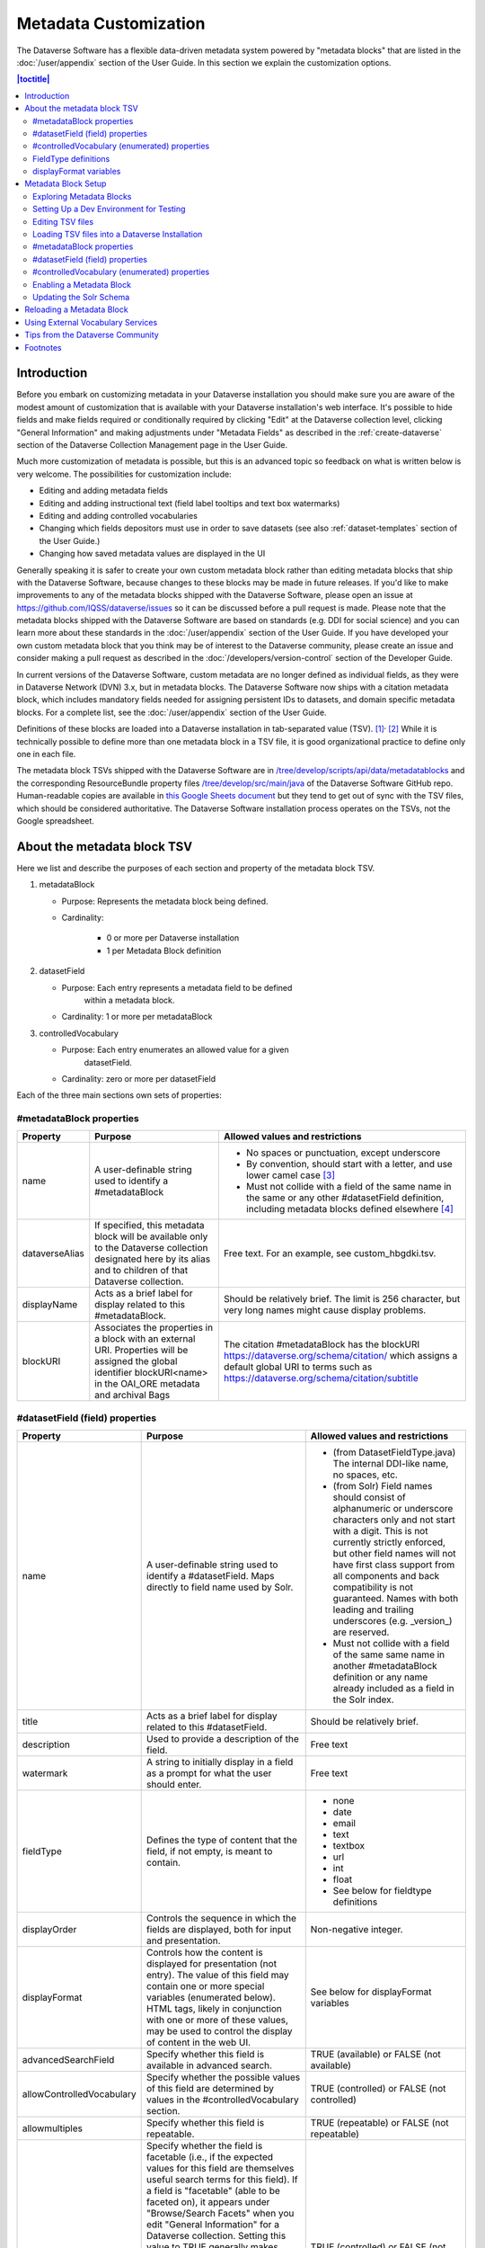 Metadata Customization
======================

The Dataverse Software has a flexible data-driven metadata system powered by "metadata blocks" that are listed in the :doc:`/user/appendix` section of the User Guide. In this section we explain the customization options.

.. contents:: |toctitle|
	:local:

Introduction
------------

Before you embark on customizing metadata in your Dataverse installation you should make sure you are aware of the modest amount of customization that is available with your Dataverse installation's web interface. It's possible to hide fields and make fields required or conditionally required by clicking "Edit" at the Dataverse collection level, clicking "General Information" and making adjustments under "Metadata Fields" as described in the :ref:`create-dataverse` section of the Dataverse Collection Management page in the User Guide.

Much more customization of metadata is possible, but this is an advanced topic so feedback on what is written below is very welcome. The possibilities for customization include:

- Editing and adding metadata fields

- Editing and adding instructional text (field label tooltips and text box watermarks)

- Editing and adding controlled vocabularies

- Changing which fields depositors must use in order to save datasets (see also :ref:`dataset-templates` section of the User Guide.)

- Changing how saved metadata values are displayed in the UI

Generally speaking it is safer to create your own custom metadata block rather than editing metadata blocks that ship with the Dataverse Software, because changes to these blocks may be made in future releases. If you'd like to make improvements to any of the metadata blocks shipped with the  Dataverse Software, please open an issue at https://github.com/IQSS/dataverse/issues so it can be discussed before a pull request is made. Please note that the metadata blocks shipped with the Dataverse Software are based on standards (e.g. DDI for social science) and you can learn more about these standards in the :doc:`/user/appendix` section of the User Guide. If you have developed your own custom metadata block that you think may be of interest to the Dataverse community, please create an issue and consider making a pull request as described in the :doc:`/developers/version-control` section of the Developer Guide.

In current versions of the Dataverse Software, custom metadata are no longer defined as individual
fields, as they were in Dataverse Network (DVN) 3.x, but in metadata blocks.
The Dataverse Software now ships with a citation metadata block, which includes
mandatory fields needed for assigning persistent IDs to datasets, and
domain specific metadata blocks. For a complete list, see the
:doc:`/user/appendix` section of the User Guide.

Definitions of these blocks are loaded into a Dataverse installation in
tab-separated value (TSV). [1]_\ :sup:`,`\  [2]_ While it is technically
possible to define more than one metadata block in a TSV file, it is
good organizational practice to define only one in each file.

The metadata block TSVs shipped with the Dataverse Software are in `/tree/develop/scripts/api/data/metadatablocks
<https://github.com/IQSS/dataverse/tree/develop/scripts/api/data/metadatablocks>`__ and the corresponding ResourceBundle property files `/tree/develop/src/main/java <https://github.com/IQSS/dataverse/tree/develop/src/main/java>`__ of the Dataverse Software GitHub repo. Human-readable copies are available in `this Google Sheets
document <https://docs.google.com/spreadsheets/d/13HP-jI_cwLDHBetn9UKTREPJ_F4iHdAvhjmlvmYdSSw/edit#gid=0>`__ but they tend to get out of sync with the TSV files, which should be considered authoritative. The Dataverse Software installation process operates on the TSVs, not the Google spreadsheet.

About the metadata block TSV
----------------------------

Here we list and describe the purposes of each section and property of
the metadata block TSV.

1. metadataBlock

   - Purpose: Represents the metadata block being defined.

   - Cardinality:

      - 0 or more per Dataverse installation

      - 1 per Metadata Block definition

2. datasetField

   - Purpose: Each entry represents a metadata field to be defined
      within a metadata block.

   - Cardinality: 1 or more per metadataBlock

3. controlledVocabulary

   - Purpose: Each entry enumerates an allowed value for a given
      datasetField.

   - Cardinality: zero or more per datasetField

Each of the three main sections own sets of properties:

#metadataBlock properties
~~~~~~~~~~~~~~~~~~~~~~~~~

+----------------+---------------------------------------------------------+---------------------------------------------------------+
| **Property**   | **Purpose**                                             | **Allowed values and restrictions**                     |
+----------------+---------------------------------------------------------+---------------------------------------------------------+
| name           | A user-definable string used to identify a              | - No spaces or punctuation, except underscore           |
|                | #metadataBlock                                          | - By convention, should start with a letter, and use    |
|                |                                                         |   lower camel case [3]_                                 |
|                |                                                         | - Must not collide with a field of the same name in     |
|                |                                                         |   the same or any other #datasetField definition,       |
|                |                                                         |   including metadata blocks defined elsewhere  [4]_     |
+----------------+---------------------------------------------------------+---------------------------------------------------------+
| dataverseAlias | If specified, this metadata block will be available     | Free text. For an example, see custom_hbgdki.tsv.       |
|                | only to the Dataverse collection designated here by     |                                                         |
|                | its alias and to children of that Dataverse collection. |                                                         |
+----------------+---------------------------------------------------------+---------------------------------------------------------+
| displayName    | Acts as a brief label for display related to this       | Should be relatively brief. The limit is 256 character, |
|                | #metadataBlock.                                         | but very long names might cause display problems.       |
+----------------+---------------------------------------------------------+---------------------------------------------------------+
| blockURI       | Associates the properties in a block with an external   | The citation #metadataBlock has the blockURI            |
|                | URI.                                                    | https://dataverse.org/schema/citation/ which assigns a  |
|                | Properties will be assigned the                         | default global URI to terms such as                     |
|                | global identifier blockURI<name> in the OAI_ORE         | https://dataverse.org/schema/citation/subtitle          |
|                | metadata and archival Bags                              |                                                         |
+----------------+---------------------------------------------------------+---------------------------------------------------------+

#datasetField (field) properties
~~~~~~~~~~~~~~~~~~~~~~~~~~~~~~~~

+---------------------------+--------------------------------------------------------+----------------------------------------------------------+
| **Property**              | **Purpose**                                            | **Allowed values and restrictions**                      |
+---------------------------+--------------------------------------------------------+----------------------------------------------------------+
| name                      | A user-definable string used to identify a             | - (from DatasetFieldType.java) The internal DDI-like     |
|                           | #datasetField. Maps directly to field name used by     |   name, no spaces, etc.                                  |
|                           | Solr.                                                  | - (from Solr) Field names should consist of              |
|                           |                                                        |   alphanumeric or underscore characters only and not     |
|                           |                                                        |   start with a digit. This is not currently strictly     |
|                           |                                                        |   enforced, but other field names will not have first    |
|                           |                                                        |   class support from all components and back             |
|                           |                                                        |   compatibility is not guaranteed.                       |
|                           |                                                        |   Names with both leading and trailing underscores       |
|                           |                                                        |   (e.g. \_version_) are reserved.                        |
|                           |                                                        | - Must not collide with a field of                       |
|                           |                                                        |   the same same name in another #metadataBlock           |
|                           |                                                        |   definition or any name already included as a           |
|                           |                                                        |   field in the Solr index.                               |
+---------------------------+--------------------------------------------------------+----------------------------------------------------------+
| title                     | Acts as a brief label for display                      | Should be relatively brief.                              |
|                           | related to this #datasetField.                         |                                                          |
+---------------------------+--------------------------------------------------------+----------------------------------------------------------+
| description               | Used to provide a description of the                   | Free text                                                |
|                           | field.                                                 |                                                          |
+---------------------------+--------------------------------------------------------+----------------------------------------------------------+
| watermark                 | A string to initially display in a field               | Free text                                                |
|                           | as a prompt for what the user should enter.            |                                                          |
+---------------------------+--------------------------------------------------------+----------------------------------------------------------+
| fieldType                 | Defines the type of content that the                   | - none                                                   |
|                           | field, if not empty, is meant to contain.              | - date                                                   |
|                           |                                                        | - email                                                  |
|                           |                                                        | - text                                                   |
|                           |                                                        | - textbox                                                |
|                           |                                                        | - url                                                    |
|                           |                                                        | - int                                                    |
|                           |                                                        | - float                                                  |
|                           |                                                        | - See below for fieldtype definitions                    |
+---------------------------+--------------------------------------------------------+----------------------------------------------------------+
| displayOrder              | Controls the sequence in which the fields              | Non-negative integer.                                    |
|                           | are displayed, both for input and                      |                                                          |
|                           | presentation.                                          |                                                          |
+---------------------------+--------------------------------------------------------+----------------------------------------------------------+
| displayFormat             | Controls how the content is displayed                  | See below for displayFormat                              |
|                           | for presentation (not entry). The value of             | variables                                                |
|                           | this field may contain one or more                     |                                                          |
|                           | special variables (enumerated below).                  |                                                          |
|                           | HTML tags, likely in conjunction with one              |                                                          |
|                           | or more of these values, may be used                   |                                                          |
|                           | to control the display of content in                   |                                                          |
|                           | the web UI.                                            |                                                          |
+---------------------------+--------------------------------------------------------+----------------------------------------------------------+
| advancedSearchField       | Specify whether this field is available in             | TRUE (available) or                                      |
|                           | advanced search.                                       | FALSE (not available)                                    |
+---------------------------+--------------------------------------------------------+----------------------------------------------------------+
| allowControlledVocabulary | Specify whether the possible values of                 | TRUE (controlled) or FALSE (not                          |
|                           | this field are determined by values                    | controlled)                                              |
|                           | in the #controlledVocabulary section.                  |                                                          |
+---------------------------+--------------------------------------------------------+----------------------------------------------------------+
| allowmultiples            | Specify whether this field is repeatable.              | TRUE (repeatable) or FALSE (not                          |
|                           |                                                        | repeatable)                                              |
+---------------------------+--------------------------------------------------------+----------------------------------------------------------+
| facetable                 | Specify whether the field is facetable                 | TRUE (controlled) or FALSE (not                          |
|                           | (i.e., if the expected values for                      | controlled)                                              |
|                           | this field are themselves useful                       |                                                          |
|                           | search terms for this field). If a field is            |                                                          |
|                           | "facetable" (able to be faceted on), it                |                                                          |
|                           | appears under "Browse/Search                           |                                                          |
|                           | Facets" when you edit                                  |                                                          |
|                           | "General Information" for a Dataverse                  |                                                          |
|                           | collection.                                            |                                                          |
|                           | Setting this value to TRUE generally makes             |                                                          |
|                           | sense for enumerated or controlled                     |                                                          |
|                           | vocabulary fields, fields representing                 |                                                          |
|                           | identifiers (IDs, names, email                         |                                                          |
|                           | addresses), and other fields that are                  |                                                          |
|                           | likely to share values across                          |                                                          |
|                           | entries. It is less likely to make sense               |                                                          |
|                           | for fields containing descriptions,                    |                                                          |
|                           | floating point numbers, and other                      |                                                          |
|                           | values that are likely to be unique.                   |                                                          |
+---------------------------+--------------------------------------------------------+----------------------------------------------------------+
| displayoncreate [5]_      | Designate fields that should display during            | TRUE (display during creation) or FALSE                  |
|                           | the creation of a new dataset, even before             | (don't display during creation)                          |
|                           | the dataset is saved.                                  |                                                          |
|                           | Fields not so designated will not                      |                                                          |
|                           | be displayed until the dataset has been                |                                                          |
|                           | saved.                                                 |                                                          |
+---------------------------+--------------------------------------------------------+----------------------------------------------------------+
| required                  | For primitive fields, specify whether or not the       | For primitive fields, TRUE                               |
|                           | field is required.                                     | (required) or FALSE (optional).                          |
|                           |                                                        |                                                          |
|                           | For compound fields, also specify if one or more       | For compound fields:                                     |
|                           | subfields are required or conditionally required. At   |                                                          |
|                           | least one instance of a required field must be         | - To make one or more                                    |
|                           | present. More than one instance of a field may be      |   subfields optional, the parent                         |
|                           | allowed, depending on the value of allowmultiples.     |   field and subfield(s) must be                          |
|                           |                                                        |   FALSE (optional).                                      |
|                           |                                                        | - To make one or more subfields                          |
|                           |                                                        |   required, the parent field and                         |
|                           |                                                        |   the required subfield(s) must be                       |
|                           |                                                        |   TRUE (required).                                       |
|                           |                                                        | - To make one or more subfields                          |
|                           |                                                        |   conditionally required, make the                       |
|                           |                                                        |   parent field FALSE (optional)                          |
|                           |                                                        |   and make TRUE (required) any                           |
|                           |                                                        |   subfield or subfields that are                         |
|                           |                                                        |   required if any other subfields                        |
|                           |                                                        |   are filled.                                            |
+---------------------------+--------------------------------------------------------+----------------------------------------------------------+
| parent                    | For subfields, specify the name of the parent or       | - Must not result in a cyclical reference.               |
|                           | containing field.                                      | - Must reference an existing field in the same           |
|                           |                                                        |   #metadataBlock.                                        |
+---------------------------+--------------------------------------------------------+----------------------------------------------------------+
| metadatablock_id          | Specify the name of the #metadataBlock that contains   | - Must reference an existing #metadataBlock.             |
|                           | this field.                                            | - As a best practice, the value should reference the     |
|                           |                                                        |   #metadataBlock in the current                          |
|                           |                                                        |   definition (it is technically                          |
|                           |                                                        |   possible to reference another                          |
|                           |                                                        |   existing metadata block.)                              |
+---------------------------+--------------------------------------------------------+----------------------------------------------------------+
| termURI                   | Specify a global URI identifying this term in an       | For example, the existing citation                       |
|                           | external community vocabulary.                         | #metadataBlock defines the property                      |
|                           |                                                        | named 'title' as http://purl.org/dc/terms/title          |
|                           | This value overrides the default (created by appending | - i.e. indicating that it can                            |
|                           | the property name to the blockURI defined for the      | be interpreted as the Dublin Core term 'title'           |
|                           | #metadataBlock)                                        |                                                          |
+---------------------------+--------------------------------------------------------+----------------------------------------------------------+

#controlledVocabulary (enumerated) properties
~~~~~~~~~~~~~~~~~~~~~~~~~~~~~~~~~~~~~~~~~~~~~

+------------------+--------------------------------------------+-----------------------------------------+
| **Property**     | **Purpose**                                | **Allowed values and restrictions**     |
+------------------+--------------------------------------------+-----------------------------------------+
| DatasetField     | Specifies the #datasetField to which       | Must reference an existing              |
|                  | #datasetField to which this entry applies. | #datasetField.                          |
|                  |                                            | As a best practice, the value should    |
|                  |                                            | reference a #datasetField in the        |
|                  |                                            | current metadata  block definition. (It |
|                  |                                            | is technically possible to reference    |
|                  |                                            | an existing #datasetField from          |
|                  |                                            | another metadata block.)                |
+------------------+--------------------------------------------+-----------------------------------------+
| Value            | A short display string, representing       | Free text                               |
|                  | an enumerated value for this field. If     |                                         |
|                  | the identifier property is empty,          |                                         |
|                  | this value is used as the identifier.      |                                         |
+------------------+--------------------------------------------+-----------------------------------------+
| identifier       | A string used to encode the selected       | Free text                               |
|                  | enumerated value of a field. If this       |                                         |
|                  | property is empty, the value of the        |                                         |
|                  | "Value" field is used as the identifier.   |                                         |
+------------------+--------------------------------------------+-----------------------------------------+
| displayOrder     | Control the order in which the enumerated  | Non-negative integer.                   |
|                  | values are displayed for selection.        |                                         |
+------------------+--------------------------------------------+-----------------------------------------+

FieldType definitions
~~~~~~~~~~~~~~~~~~~~~

+---------------+------------------------------------+
| **Fieldtype** | **Definition**                     |
+---------------+------------------------------------+
| none          | Used for compound fields, in which |
|               | case the parent field would have   |
|               | no value and display no data       |
|               | entry control.                     |
+---------------+------------------------------------+
| date          | A date, expressed in one of three  |
|               | resolutions of the form            |
|               | YYYY-MM-DD, YYYY-MM, or YYYY.      |
+---------------+------------------------------------+
| email         | A valid email address. Not         |
|               | indexed for privacy reasons.       |
+---------------+------------------------------------+
| text          | Any text other than newlines may   |
|               | be entered into this field.        |
+---------------+------------------------------------+
| textbox       | Any text may be entered. For       |
|               | input, the Dataverse Software      |
|               | presents a                         |
|               | multi-line area that accepts       |
|               | newlines. While any HTML is        |
|               | permitted, only a subset of HTML   |
|               | tags will be rendered in the UI.   |
|               | See the                            |
|               | :ref:`supported-html-fields`       |
|               | section of the Dataset + File      |
|               | Management page in the User Guide. |
+---------------+------------------------------------+
| url           | If not empty, field must contain   |
|               | a valid URL.                       |
+---------------+------------------------------------+
| int           | An integer value destined for a    |
|               | numeric field.                     |
+---------------+------------------------------------+
| float         | A floating point number destined   |
|               | for a numeric field.               |
+---------------+------------------------------------+

displayFormat variables
~~~~~~~~~~~~~~~~~~~~~~~

These are common ways to use the displayFormat to control how values are displayed in the UI. This list is not exhaustive.

+---------------------------------+--------------------------------------------------------+
| **Variable**                    | **Description**                                        |
+---------------------------------+--------------------------------------------------------+
| (blank)                         | The displayFormat is left blank                        |
|                                 | for primitive fields (e.g.                             |
|                                 | subtitle) and fields that do not                       |
|                                 | take values (e.g. author), since                       |
|                                 | displayFormats do not work for                         |
|                                 | these fields.                                          |
+---------------------------------+--------------------------------------------------------+
| #VALUE                          | The value of the field (instance level).               |
+---------------------------------+--------------------------------------------------------+
| #NAME                           | The name of the field (class level).                   |
+---------------------------------+--------------------------------------------------------+
| #EMAIL                          | For displaying emails.                                 |
+---------------------------------+--------------------------------------------------------+
| <a href="#VALUE">#VALUE</a>     | For displaying the value as a                          |
|                                 | link (if the value entered is a                        |
|                                 | link).                                                 |
+---------------------------------+--------------------------------------------------------+
| <a href='URL/#VALUE'>#VALUE</a> | For displaying the value as a                          |
|                                 | link, with the value included in                       |
|                                 | the URL (e.g. if URL is                                |
|                                 | \http://emsearch.rutgers.edu/atla\                     |
|                                 | \s/#VALUE_summary.html,                                |
|                                 | and the value entered is 1001,                         |
|                                 | the field is displayed as                              |
|                                 | `1001 <http://emsearch.rutgers.ed                      |
|                                 | u/atlas/1001_summary.html>`__                          |
|                                 | (hyperlinked to                                        |
|                                 | http://emsearch.rutgers.edu/atlas/1001_summary.html)). |
+---------------------------------+--------------------------------------------------------+
| <img src="#VALUE" alt="#NAME"   | For displaying the image of an                         |
| class="metadata-logo"/><br/>    | entered image URL (used to                             |
|                                 | display images in the producer                         |
|                                 | and distributor logos metadata                         |
|                                 | fields).                                               |
+---------------------------------+--------------------------------------------------------+
| #VALUE:                         | Appends and/or prepends                                |
|                                 | characters to the value of the                         |
| - #VALUE:                       | field. e.g. if the displayFormat                       |
|                                 | for the distributorAffiliation is                      |
| (#VALUE)                        | (#VALUE) (wrapped with parens)                         |
|                                 | and the value entered                                  |
|                                 | is University of North                                 |
|                                 | Carolina, the field is displayed                       |
|                                 | in the UI as (University of                            |
|                                 | North Carolina).                                       |
+---------------------------------+--------------------------------------------------------+
| ;                               | Displays the character (e.g.                           |
|                                 | semicolon, comma) between the                          |
| :                               | values of fields within                                |
|                                 | compound fields. For example,                          |
| ,                               | if the displayFormat for the                           |
|                                 | compound field "series" is a                           |
|                                 | colon, and if the value                                |
|                                 | entered for seriesName is                              |
|                                 | IMPs and for                                           |
|                                 | seriesInformation is A                                 |
|                                 | collection of NMR data, the                            |
|                                 | compound field is displayed in                         |
|                                 | the UI as IMPs: A                                      |
|                                 | collection of NMR data.                                |
+---------------------------------+--------------------------------------------------------+

Metadata Block Setup
--------------------

Now that you understand the TSV format used for metadata blocks, the next step is to attempt to make improvements to existing metadata blocks or create entirely new metadata blocks. For either task, you should have a Dataverse Software development environment set up for testing where you can drop the database frequently while you make edits to TSV files. Once you have tested your TSV files, you should consider making a pull request to contribute your improvement back to the community.

.. _exploring-metadata-blocks:

Exploring Metadata Blocks
~~~~~~~~~~~~~~~~~~~~~~~~~

In addition to studying the TSV files themselves you will probably find the :ref:`metadata-blocks-api` API helpful in getting a structured dump of metadata blocks in JSON format.

There are also a few older, highly experimental, and subject-to-change API endpoints under the "admin" API documented below but the public API above is preferred.

You can get a dump of metadata fields like this:

``curl http://localhost:8080/api/admin/datasetfield``

To see details about an individual field such as "title" in the example below:

``curl http://localhost:8080/api/admin/datasetfield/title``

Setting Up a Dev Environment for Testing
~~~~~~~~~~~~~~~~~~~~~~~~~~~~~~~~~~~~~~~~

You have several options for setting up a dev environment for testing metadata block changes:

- Vagrant: See the :doc:`/developers/tools` section of the Developer Guide.
- docker-aio: See https://github.com/IQSS/dataverse/tree/develop/conf/docker-aio
- AWS deployment: See the :doc:`/developers/deployment` section of the Developer Guide.
- Full dev environment: See the :doc:`/developers/dev-environment` section of the Developer Guide.

To get a clean environment in Vagrant, you'll be running ``vagrant destroy``. In Docker, you'll use ``docker rm``. For a full dev environment or AWS installation, you might find ``rebuild`` and related scripts at ``scripts/deploy/phoenix.dataverse.org`` useful.

Editing TSV files
~~~~~~~~~~~~~~~~~

Early in Dataverse Software 4.0 development, metadata blocks were edited in the Google spreadsheet mentioned above and then exported in TSV format. This worked fine when there was only one person editing the Google spreadsheet but now that contributions are coming in from all over, the TSV files are edited directly. We are somewhat painfully aware that another format such as XML might make more sense these days. Please see https://github.com/IQSS/dataverse/issues/4451 for a discussion of non-TSV formats.

Please note that metadata fields share a common namespace so they must be unique. The following curl command will print the list of metadata fields already available in the system:

``curl http://localhost:8080/api/admin/index/solr/schema``

We'll use this command again below to update the Solr schema to accomodate metadata fields we've added.

Loading TSV files into a Dataverse Installation
~~~~~~~~~~~~~~~~~~~~~~~~~~~~~~~~~~~~~~~~~~~~~~~

A number of TSV files are loaded into a newly-installed Dataverse installation, becoming the metadata blocks you see in the UI. For the list of metadata blocks that are included with the Dataverse Software out of the box, see the :doc:`/user/appendix` section of the User Guide.

Along with TSV file, there are corresponding ResourceBundle property files with key=value pair `here <https://github.com/IQSS/dataverse/tree/develop/src/main/java/propertyFiles>`__.  To add other language files, see the :doc:`/installation/config` for dataverse.lang.directory JVM Options section, and add a file, for example: "citation_lang.properties" to the path you specified for the ``dataverse.lang.directory`` JVM option, and then restart the app server.

If you are improving an existing metadata block, the Dataverse Software installation process will load the TSV for you, assuming you edited the TSV file in place. The TSV file for the Citation metadata block, for example, can be found at ``scripts/api/data/metadatablocks/citation.tsv``.
If any of the below mentioned property values are changed, corresponding ResourceBundle property file has to be edited and stored under ``dataverse.lang.directory`` location

- name, displayName property under #metadataBlock
- name, title, description, watermark properties under #datasetfield
- DatasetField, Value property under #controlledVocabulary

If you are creating a new custom metadata block (hopefully with the idea of contributing it back to the community if you feel like it would provide value to others), the Dataverse Software installation process won't know about your new TSV file so you must load it manually. The script that loads the TSV files into the system is ``scripts/api/setup-datasetfields.sh`` and contains a series of curl commands. Here's an example of the necessary curl command with the new custom metadata block in the "/tmp" directory.

``curl http://localhost:8080/api/admin/datasetfield/load -H "Content-type: text/tab-separated-values" -X POST --upload-file /tmp/new-metadata-block.tsv``

To create a new ResourceBundle, here are the steps to generate key=value pair for the three main sections:

#metadataBlock properties
~~~~~~~~~~~~~~~~~~~~~~~~~
metadatablock.name=(the value of **name** property from #metadatablock)

metadatablock.displayName=(the value of **displayName** property from #metadatablock)

example:

metadatablock.name=citation

metadatablock.displayName=Citation Metadata

#datasetField (field) properties
~~~~~~~~~~~~~~~~~~~~~~~~~~~~~~~~
datasetfieldtype.(the value of **name** property from #datasetField).title=(the value of **title** property from #datasetField)

datasetfieldtype.(the value of **name** property from #datasetField).description=(the value of **description** property from #datasetField)

datasetfieldtype.(the value of **name** property from #datasetField).watermark=(the value of **watermark** property from #datasetField)

example:

datasetfieldtype.title.title=Title

datasetfieldtype.title.description=Full title by which the Dataset is known.

datasetfieldtype.title.watermark=Enter title...

#controlledVocabulary (enumerated) properties
~~~~~~~~~~~~~~~~~~~~~~~~~~~~~~~~~~~~~~~~~~~~~
controlledvocabulary.(the value of **DatasetField** property from #controlledVocabulary).(the value of **Value** property from #controlledVocabulary)=(the value of **Value** property from #controlledVocabulary)

Since the **Value** property from #controlledVocabulary is free text, while creating the key, it has to be converted to lowercase, replace space with underscore, and strip accents.

example:

controlledvocabulary.subject.agricultural_sciences=Agricultural Sciences

controlledvocabulary.language.marathi_(marathi)=Marathi (Mar\u0101\u1E6Dh\u012B)


Enabling a Metadata Block
~~~~~~~~~~~~~~~~~~~~~~~~~

Running a curl command like "load" example above should make the new custom metadata block available within the system but in order to start using the fields you must either enable it from the UI (see :ref:`general-information` section of Dataverse Collection Management in the User Guide) or by running a curl command like the one below using a superuser API token. In the example below we are enabling the "journal" and "geospatial" metadata blocks for the root Dataverse collection:

``curl -H "X-Dataverse-key:$API_TOKEN" -X POST -H "Content-type:application/json" -d "[\"journal\",\"geospatial\"]" http://localhost:8080/api/dataverses/:root/metadatablocks``

Updating the Solr Schema
~~~~~~~~~~~~~~~~~~~~~~~~

Once you have enabled a new metadata block you should be able to see the new fields in the GUI but before you can save
the dataset, you must add additional fields to your Solr schema.

An API endpoint of your Dataverse installation provides you with a generated set of all fields that need to be added to
the Solr schema configuration, including any enabled metadata schemas:

``curl "http://localhost:8080/api/admin/index/solr/schema"``

You can use ``update-fields.sh`` under ``/conf/solr/8.11.1/update-fields.sh`` to easily add these to the
Solr schema you installed for your Dataverse installation.

The script needs a target XML file containing your Solr schema. (See the :doc:`/installation/prerequisites/` section of
the Installation Guide for a suggested location on disk for the Solr schema file.)

You can either pipe the downloaded schema to the script or provide the file as an argument. (We recommended you to take
a look at usage output of ``update-fields.sh -h``)

.. code-block::
    :caption: Example usage of ``update-fields.sh``

    curl "http://localhost:8080/api/admin/index/solr/schema" | update-fields.sh /usr/local/solr/server/solr/collection1/conf/schema.xml

You will need to reload your Solr schema via an HTTP-API call, targeting your Solr instance:

``curl "http://localhost:8983/solr/admin/cores?action=RELOAD&core=collection1"``

You can easily roll your own little script to automate the process (which might involve fetching the schema bits
from some place else than your Dataverse installation).

Please note that reconfigurations of your Solr index might require a re-index. Usually release notes indicate
a necessary re-index, but for your custom metadata you will need to keep track on your own.

Please note also that if you are going to make a pull request updating ``conf/solr/8.11.1/schema.xml`` with fields you have
added, you should first load all the custom metadata blocks in ``scripts/api/data/metadatablocks`` (including ones you
don't care about) to create a complete list of fields. (This might change in the future.)

Reloading a Metadata Block
--------------------------

As mentioned above, changes to metadata blocks that ship with the Dataverse Software will be made over time to improve them and release notes will sometimes instruct you to reload an existing metadata block. The syntax for reloading is the same as loading. Here's an example with the "citation" metadata block:

``curl http://localhost:8080/api/admin/datasetfield/load -H "Content-type: text/tab-separated-values" -X POST --upload-file citation.tsv``

Great care must be taken when reloading a metadata block. Matching is done on field names (or identifiers and then names in the case of controlled vocabulary values) so it's easy to accidentally create duplicate fields.

The ability to reload metadata blocks means that SQL update scripts don't need to be written for these changes. See also the :doc:`/developers/sql-upgrade-scripts` section of the Developer Guide.

Using External Vocabulary Services
----------------------------------

The Dataverse software has a mechanism to associate specific fields defined in metadata blocks with a vocabulary(ies) managed by external services. The mechanism relies on trusted third-party Javascripts. The mapping from field type to external vocabulary(ies) is managed via the :ref:`:CVocConf <:CVocConf>` setting.

*This functionality is considered 'experimental'. It may require significant effort to configure and is likely to evolve in subsequent Dataverse software releases.*


The effect of configuring this mechanism is similar to that of defining a field in a metadata block with 'allowControlledVocabulary=true':

- Users are able to select from a controlled list of values.
- Values can be shown in any language the term has been defined in.
  
In general, the external vocabulary support mechanism may be a better choice for large vocabularies, hierarchical/structured vocabularies, and/or vocabularies managed by third-parties. In addition, the external vocabulary mechanism differs from the internal controlled vocabulary mechanism in several ways that may make it a preferred option:

- the machine-readable URI form of a vocabulary is stored in the Dataverse database and can be included in exported metadata files.
- vocabulary mappings can be changed without changing the metadata block, making it possible for different Dataverse installations to use different vocabularies in the same field.
- mappings can associate a field with more than one vocabulary.
- mappings can be configured to also allow custom/free-text entries as well as vocabulary values.
- mappings can be configured for compound fields and a user's selection of a given vocabulary value can be used to fill in related child fields (e.g. selection of a keyword could fill in a vocabulary name field as well).
- removing a mapping does not affect stored values (the field would revert to allowing free text).
 
The specifics of the user interface for entering/selecting a vocabulary term and how that term is then displayed are managed by third-party Javascripts. The initial Javascripts that have been created provide auto-completion, displaying a list of choices that match what the user has typed so far, but other interfaces, such as displaying a tree of options for a hierarchical vocabulary, are possible. 
Similarly, existing scripts do relatively simple things for displaying a term - showing the term's name in the appropriate language and providing a link to an external URL with more information, but more sophisticated displays are possible.

Scripts supporting use of vocabularies from services supporting the SKOMOS protocol (see https://skosmos.org) and retrieving ORCIDs (from https://orcid.org) are available https://github.com/gdcc/dataverse-external-vocab-support. (Custom scripts can also be used and community members are encouraged to share new scripts through the dataverse-external-vocab-support repository.)

Configuration involves specifying which fields are to be mapped, whether free-text entries are allowed, which vocabulary(ies) should be used, what languages those vocabulary(ies) are available in, and several service protocol and service instance specific parameters.
These are all defined in the :ref:`:CVocConf <:CVocConf>` setting as a JSON array. Details about the required elements as well as example JSON arrays are available at https://github.com/gdcc/dataverse-external-vocab-support, along with an example metadata block that can be used for testing.
The scripts required can be hosted locally or retrieved dynamically from https://gdcc.github.io/ (similar to how dataverse-previewers work).

Please note that in addition to the :ref:`:CVocConf` described above, an alternative is the :ref:`:ControlledVocabularyCustomJavaScript` setting.

Tips from the Dataverse Community
---------------------------------

When creating new metadata blocks, please review the :doc:`/style/text` section of the Style Guide, which includes guidance about naming metadata fields and writing text for metadata tooltips and watermarks.

If there are tips that you feel are omitted from this document, please open an issue at https://github.com/IQSS/dataverse/issues and consider making a pull request to make improvements. You can find this document at https://github.com/IQSS/dataverse/blob/develop/doc/sphinx-guides/source/admin/metadatacustomization.rst

Alternatively, you are welcome to request "edit" access to this "Tips for Dataverse Software metadata blocks from the community" Google doc: https://docs.google.com/document/d/1XpblRw0v0SvV-Bq6njlN96WyHJ7tqG0WWejqBdl7hE0/edit?usp=sharing

The thinking is that the tips can become issues and the issues can eventually be worked on as features to improve the Dataverse Software metadata system.

Footnotes
---------

.. [1]
   https://www.iana.org/assignments/media-types/text/tab-separated-values

.. [2]
   Although the structure of the data, as you'll see below, violates the
   "Each record must have the same number of fields" tenet of TSV

.. [3]
   https://en.wikipedia.org/wiki/CamelCase

.. [4]
   These field names are added to the Solr schema.xml and cannot be
   duplicated. See "Editing TSV files" for how to check for duplication.

.. [5]
   "displayoncreate" was "showabovefold" in Dataverse Software ``<=4.3.1`` (see
   `#3073 <https://github.com/IQSS/dataverse/issues/3073>`__) but parsing is
   done based on column order rather than name so this only matters to the
   person reading the TSV file.
